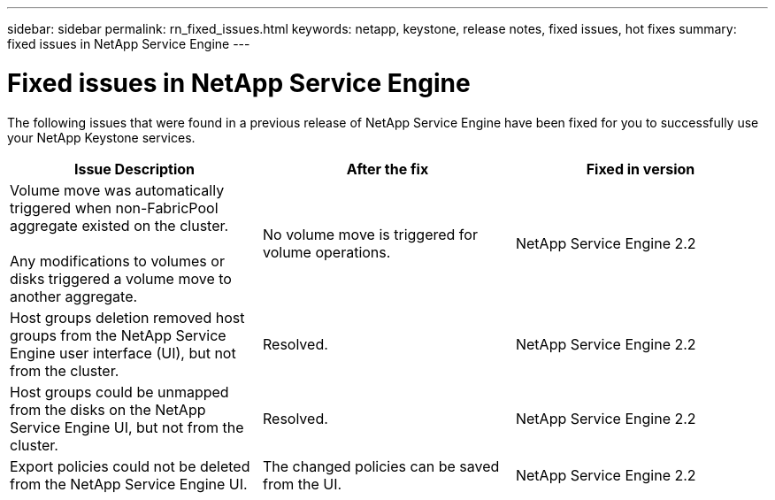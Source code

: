 ---
sidebar: sidebar
permalink: rn_fixed_issues.html
keywords: netapp, keystone, release notes, fixed issues, hot fixes
summary: fixed issues in NetApp Service Engine
---

= Fixed issues in NetApp Service Engine
:hardbreaks:
:nofooter:
:icons: font
:linkattrs:
:imagesdir: ./media/

[.lead]
The following issues that were found in a previous release of NetApp Service Engine have been fixed for you to successfully use your NetApp Keystone services.

[cols="3*",options="header"]
|===
|Issue Description |After the fix |Fixed in version

|Volume move was automatically triggered when non-FabricPool aggregate existed on the cluster.

Any modifications to volumes or disks triggered a volume move to another aggregate.
|No volume move is triggered for volume operations.
|NetApp Service Engine 2.2
|Host groups deletion removed host groups from the NetApp Service Engine user interface (UI), but not from the cluster.
|Resolved.
|NetApp Service Engine 2.2
|Host groups could be unmapped from the disks on the NetApp Service Engine UI, but not from the cluster.
|Resolved.
|NetApp Service Engine 2.2
|Export policies could not be deleted from the NetApp Service Engine UI.
|The changed policies can be saved from the UI.
|NetApp Service Engine 2.2

|===
